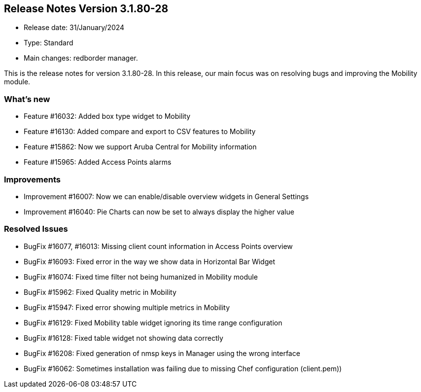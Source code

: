 == **Release Notes Version 3.1.80-28**

* Release date: 31/January/2024
* Type: Standard
* Main changes: redborder manager.

This is the release notes for version 3.1.80-28.
In this release, our main focus was on resolving bugs and improving the Mobility module.

=== What's new

* Feature #16032: Added box type widget to Mobility
* Feature #16130: Added compare and export to CSV features to Mobility
* Feature #15862: Now we support Aruba Central for Mobility information
* Feature #15965: Added Access Points alarms

=== Improvements

* Improvement #16007: Now we can enable/disable overview widgets in General Settings
* Improvement #16040: Pie Charts can now be set to always display the higher value

=== Resolved Issues

* BugFix #16077, #16013: Missing client count information in Access Points overview
* BugFix #16093: Fixed error in the way we show data in Horizontal Bar Widget
* BugFix #16074: Fixed time filter not being humanized in Mobility module
* BugFix #15962: Fixed Quality metric in Mobility
* BugFix #15947: Fixed error showing multiple metrics in Mobility
* BugFix #16129: Fixed Mobility table widget ignoring its time range configuration
* BugFix #16128: Fixed table widget not showing data correctly
* BugFix #16208: Fixed generation of nmsp keys in Manager using the wrong interface
* BugFix #16062: Sometimes installation was failing due to missing Chef configuration (client.pem))










